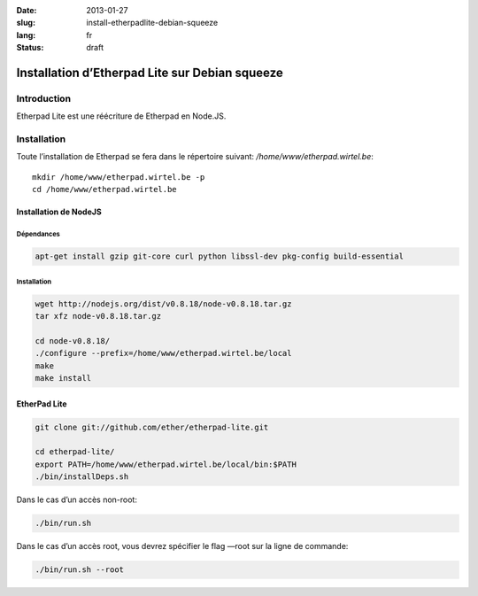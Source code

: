 :date: 2013-01-27
:slug: install-etherpadlite-debian-squeeze
:lang: fr
:status: draft

Installation d’Etherpad Lite sur Debian squeeze
###############################################

Introduction
============
Etherpad Lite est une réécriture de Etherpad en Node.JS.

Installation
============

Toute l’installation de Etherpad se fera dans le répertoire suivant: */home/www/etherpad.wirtel.be*::

    mkdir /home/www/etherpad.wirtel.be -p
    cd /home/www/etherpad.wirtel.be

Installation de NodeJS
----------------------
Dépendances
~~~~~~~~~~~
.. sourcecode:: bash

    apt-get install gzip git-core curl python libssl-dev pkg-config build-essential


Installation
~~~~~~~~~~~~

.. sourcecode:: bash

    wget http://nodejs.org/dist/v0.8.18/node-v0.8.18.tar.gz
    tar xfz node-v0.8.18.tar.gz
    
    cd node-v0.8.18/
    ./configure --prefix=/home/www/etherpad.wirtel.be/local
    make
    make install

EtherPad Lite
-------------

.. sourcecode:: bash

    git clone git://github.com/ether/etherpad-lite.git
    
    cd etherpad-lite/
    export PATH=/home/www/etherpad.wirtel.be/local/bin:$PATH
    ./bin/installDeps.sh

Dans le cas d’un accès non-root:

.. sourcecode:: bash

    ./bin/run.sh

Dans le cas d’un accès root, vous devrez spécifier le flag —root sur la ligne de commande:

.. sourcecode:: bash

    ./bin/run.sh --root
